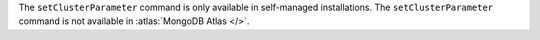 The ``setClusterParameter`` command is only available in self-managed
installations. The ``setClusterParameter`` command is not available in
:atlas:`MongoDB Atlas </>`.

